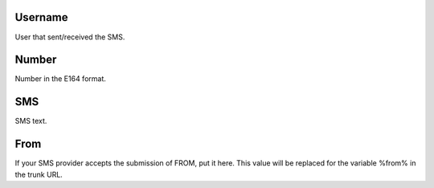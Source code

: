 
.. _sms-id-user:

Username
--------

| User that sent/received the SMS.




.. _sms-telephone:

Number
------

| Number in the E164 format.




.. _sms-sms:

SMS
---

| SMS text.




.. _sms-sms-from:

From
----

| If your SMS provider accepts the submission of FROM, put it here. This value will be replaced for the variable %from% in the trunk URL.



